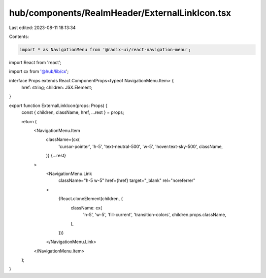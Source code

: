 hub/components/RealmHeader/ExternalLinkIcon.tsx
===============================================

Last edited: 2023-08-11 18:13:34

Contents:

.. code-block:: tsx

    import * as NavigationMenu from '@radix-ui/react-navigation-menu';
import React from 'react';

import cx from '@hub/lib/cx';

interface Props extends React.ComponentProps<typeof NavigationMenu.Item> {
  href: string;
  children: JSX.Element;
}

export function ExternalLinkIcon(props: Props) {
  const { children, className, href, ...rest } = props;

  return (
    <NavigationMenu.Item
      className={cx(
        'cursor-pointer',
        'h-5',
        'text-neutral-500',
        'w-5',
        'hover:text-sky-500',
        className,
      )}
      {...rest}
    >
      <NavigationMenu.Link
        className="h-5 w-5"
        href={href}
        target="_blank"
        rel="noreferrer"
      >
        {React.cloneElement(children, {
          className: cx(
            'h-5',
            'w-5',
            'fill-current',
            'transition-colors',
            children.props.className,
          ),
        })}
      </NavigationMenu.Link>
    </NavigationMenu.Item>
  );
}


